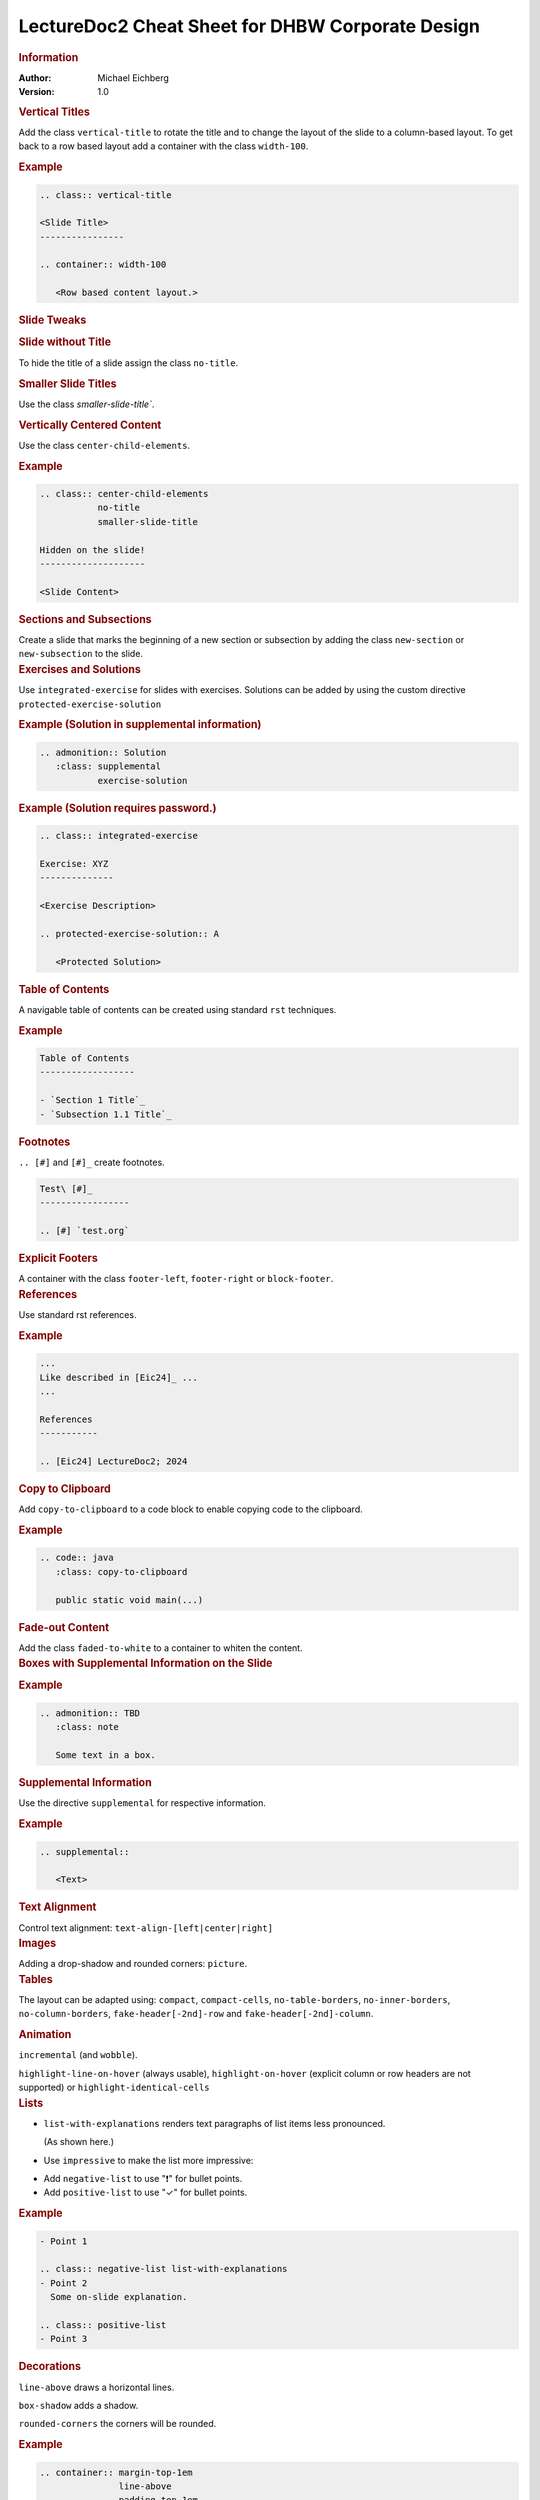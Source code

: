 .. meta:: 
    :author: Michael Eichberg
    :keywords: LectureDoc2, "Cheat Sheet", DHBW
    :description lang=de: Cheat Sheet für die Generierung von Vorlesungsunterlagen mit LectureDoc2 im DHBW Corporate Design.
    :id: ld2-dhbw-cheat-sheet
    :slide-dimensions: 2560x1440

.. role:: dhbw-red
.. role:: shiny-red
.. role:: shiny-green
.. role:: the-green
.. role:: the-blue
.. role:: dark-red
.. role:: black

.. role:: minor


.. THE FOLLOWING CHANGES THE OVERALL SLIDE LAYOUT   

.. class:: cheat-sheet-8-columns 

LectureDoc2 Cheat Sheet for DHBW Corporate Design
-------------------------------------------------------------

.. container:: cheat-sheet-block

   .. rubric:: Information
   
   :Author: Michael Eichberg
   :Version: 1.0

   
.. container:: cheat-sheet-block

   .. rubric:: Vertical Titles

   Add the class ``vertical-title`` to rotate the title and to change the layout of the slide to a column-based layout. To get back to a row based layout add a container with the class ``width-100``.

   .. rubric:: Example

   .. code:: rst
      :class: smaller copy-to-clipboard

      .. class:: vertical-title

      <Slide Title>
      ----------------

      .. container:: width-100

         <Row based content layout.>



.. container:: cheat-sheet-block

   .. rubric:: Slide Tweaks 
      
   .. rubric:: Slide without Title
   
   To hide the title of a slide assign the class ``no-title``.

   .. rubric:: Smaller Slide Titles

   Use the class `smaller-slide-title``.

   .. rubric:: Vertically Centered Content  
   
   Use the class ``center-child-elements``.

   .. rubric:: Example

   .. code:: rst
      :class: smaller copy-to-clipboard
   
      .. class:: center-child-elements 
                 no-title
                 smaller-slide-title

      Hidden on the slide! 
      --------------------

      <Slide Content>

.. container:: cheat-sheet-block

   .. rubric:: Sections and Subsections

   Create a slide that marks the beginning of a new section or subsection by adding the class ``new-section`` or ``new-subsection`` to the slide.

.. container:: cheat-sheet-block

   .. rubric:: Exercises and Solutions

   Use ``integrated-exercise`` for slides with exercises. Solutions can be added by using the custom directive ``protected-exercise-solution`` 

   .. rubric:: Example (Solution in supplemental information)

   .. code:: rst
      :class: smaller copy-to-clipboard

      .. admonition:: Solution
         :class: supplemental
                 exercise-solution

   .. rubric:: Example (Solution requires password.)

   .. code:: rst
      :class: smaller copy-to-clipboard

      .. class:: integrated-exercise 

      Exercise: XYZ
      --------------

      <Exercise Description>

      .. protected-exercise-solution:: A

         <Protected Solution>


.. container:: cheat-sheet-block
   
   .. rubric:: Table of Contents

   A navigable table of contents can be created using standard ``rst`` techniques.

   .. rubric:: Example

   .. code:: rst
      :class: smaller copy-to-clipboard

      Table of Contents
      ------------------

      - `Section 1 Title`_
      - `Subsection 1.1 Title`_



.. container:: cheat-sheet-block
   
   .. rubric:: Footnotes

   ``.. [#]`` and ``[#]_`` create footnotes.

   .. code:: rst
      :class: smaller copy-to-clipboard

      Test\ [#]_
      -----------------

      .. [#] `test.org`


.. container:: cheat-sheet-block

   .. rubric:: Explicit Footers

   A container with the class ``footer-left``, ``footer-right`` or ``block-footer``.



.. container:: cheat-sheet-block

   .. rubric:: References 

   Use standard rst references.

   .. rubric:: Example   

   .. code:: rst
      :class: smaller copy-to-clipboard

      ...
      Like described in [Eic24]_ ...
      ...

      References
      -----------
      
      .. [Eic24] LectureDoc2; 2024 



.. container:: cheat-sheet-block

   .. rubric:: Copy to Clipboard

   Add ``copy-to-clipboard`` to a code block to enable copying code to the clipboard.

   .. rubric:: Example

   .. code:: rst
      :class: smaller copy-to-clipboard

      .. code:: java
         :class: copy-to-clipboard

         public static void main(...)


.. container:: cheat-sheet-block

   .. rubric:: Fade-out Content

   Add the class ``faded-to-white`` to a container to whiten the content.
   


.. container:: cheat-sheet-block

   .. rubric:: Boxes with Supplemental Information on the Slide

   .. rubric:: Example

   .. code:: rst
      :class: smaller copy-to-clipboard

      .. admonition:: TBD
         :class: note 

         Some text in a box.

     

.. container:: cheat-sheet-block

   .. rubric:: Supplemental Information

   Use the directive ``supplemental`` for respective information. 

   .. rubric:: Example

   .. code:: rst
      :class: smaller copy-to-clipboard

      .. supplemental:: 

         <Text>

.. container:: cheat-sheet-block

   .. rubric:: Text Alignment

   Control text alignment: ``text-align-[left|center|right]``



.. container:: cheat-sheet-block

   .. rubric:: Images

   Adding a drop-shadow and rounded corners: ``picture``.



.. container:: cheat-sheet-block

   .. rubric:: Tables

   The layout can be adapted using:
   ``compact``, ``compact-cells``, ``no-table-borders``, ``no-inner-borders``, ``no-column-borders``, ``fake-header[-2nd]-row`` and ``fake-header[-2nd]-column``.


   .. rubric:: Animation
   
   ``incremental`` (and ``wobble``).

   ``highlight-line-on-hover`` (always usable), ``highlight-on-hover`` (explicit column or row headers are not supported) or ``highlight-identical-cells``



.. container:: cheat-sheet-block

   .. rubric:: Lists

   .. class:: list-with-explanations

   - ``list-with-explanations`` renders text paragraphs of list items less pronounced.
  
     (As shown here.)
   - Use ``impressive`` to make the list more impressive:
    
   .. class:: impressive

   -  Add ``negative-list`` to use "❗️" for bullet points.

   -  Add ``positive-list`` to use "✓" for bullet points.


   .. rubric:: Example

   .. code:: rst
      :class: smaller copy-to-clipboard

      - Point 1
   
      .. class:: negative-list list-with-explanations
      - Point 2
        Some on-slide explanation. 

      .. class:: positive-list
      - Point 3



.. container:: cheat-sheet-block

   .. rubric:: Decorations

   ``line-above`` draws a horizontal lines.

   ``box-shadow`` adds a shadow.

   ``rounded-corners`` the corners will be rounded.

   .. rubric:: Example
   
   .. code:: rst
      :class: smaller copy-to-clipboard

      .. container:: margin-top-1em 
                     line-above
                     padding-top-1em
                     box-shadow

         Text

.. container:: cheat-sheet-block

   .. rubric:: Font Styling

   **"rem" based relative sizes**: ``xxl``, ``huge``, ``large``, ``small``, ``footnotesize``, ``scriptsize``, ``tiny``, ``x-tiny``, ``xx-tiny``

   **"em" based relative sizes**: ``larger``, ``smaller``, ``far-smaller``

   **Font weight**: ``bold``, ``light``, ``thin``

   **Font family**: ``monospaced``, ``serif``

   **Font style**: ``italic``

.. ANIMATIONS

.. container:: cheat-sheet-block

   .. rubric:: Slide Transitions

   Available slide transitions:
   ``transition-move-left``, ``transition-scale``, ``transition-fade``, ``transition-move-to-top``
   
   .. rubric:: Example

   .. code:: rst
      :class: smaller copy-to-clipboard

      .. class:: transition-move-left

      <Slide Title>
      ----------------

.. container:: cheat-sheet-block
   
   .. rubric:: Revealing Slide Content
   
   All elements with the class ``incremental`` are revealed incrementally.

   .. rubric:: Example

   .. code:: rst
      :class: smaller copy-to-clipboard

      .. class:: incremental

      - Item 1 - Part 1 
        :incremental:`Item 1 - Part 2`
      - Item 2 



.. COMPLEX LAYOUTS


.. container:: cheat-sheet-block

   .. rubric:: Column-based Layouts

   Use ``two-columns`` and ``three-columns`` for respective layouts.

   .. rubric:: Example

   .. code:: rst
      :class: smaller copy-to-clipboard

      .. container:: two-columns 

         .. container:: column no-separator
      
            <Column 1>
      
         .. container:: column 
      
            <Column 2>

   Add ``no-default-width`` to the root container for content based column widths. Use class ``no-separator`` on the left column to remove the separator.
   



.. container:: cheat-sheet-block

   .. rubric:: Stacked Layouts

   Stacked layouts are based on nested layers. Each layer - except of the first one - needs to have the class ``incremental`` and/or the class ``overlay`` for transparent layers. :dhbw-red:`(Up to 10 layers are supported.)` To turn off the numbering of opaque layers use ``.no-number``.

   .. rubric:: Images in Stacked Layouts

   To avoid that a parent element of a floating element is collapsed add the class ``clearfix`` to the parent element; i. e., when a layer just contains a floating image. 

   .. rubric:: Example

   .. code:: rst
      :class: smaller copy-to-clipboard 

      .. stack::

        .. layer:: clearfix
        
           .. image:: <p1.svg>
              :align: left

        .. layer:: overlay
        
           .. image:: <p2.svg>

         .. layer:: incremental warning

            <Content>




.. CHANGING INDIVIDUAL PROPERTIES OF ELEMENTS

.. container:: cheat-sheet-block

   .. rubric:: Semantic-based Text Markup

   ``minor``: for less important text.
   ``obsolete``: for obsolete statements.
   ``ger``: to markup German Words.
   ``eng``: to markup English words.
   ``ger-quote``: Uses German quotation marks.


.. container:: cheat-sheet-block

   .. rubric:: Box sizes

   Use ``width-100``\ % and ``width-75``\ % to control the width of a container.

.. container:: cheat-sheet-block

   .. rubric:: Colors (``roles``)
   
   .. rubric:: Font Colors

   :minor:`DHBW Colors:` ``dhbw-red``, ``dhbw-gray``, ``dhbw-light-gray``
   
   :minor:`DHBW Compatible Colors:` ``the-blue``, ``the-green``, ``the-orange``

   :minor:`Other:` ``black``, ``shiny-green``, ``shiny-red``, ``dark-red``

   .. rubric:: Background Colors

   :minor:`DHBW Colors:` ``dhbw-red-background``, ``dhbw-gray-background``, ``dhbw-light-gray-background``
   
   :minor:`DHBW Compatible Colors:` ``the-blue-background``, ``the-green-background``, ``the-yellow-background``

   :minor:`Other:` ``light-green-background``, ``white-background``


   .. rubric:: Example

   .. code:: rst
      :class: smaller copy-to-clipboard

      :dhbw-red:`Red Text.`
       
   



.. container:: cheat-sheet-block
   
   .. rubric:: Fine-grained Control (Try to avoid!)

   ``margin-none``, ``margin-0-5em``, ``margin-1em``, ``margin-top-1em``, ``margin-top-2em``, ``margin-bottom-1em``, ``margin-bottom-2em``, ``margin-right-1em``, ``margin-left-1em``, ``padding-none``, ``padding-0-5em``, ``padding-1em``, ``padding-top-1em``, ``padding-top-2em``



.. container:: cheat-sheet-block

   .. rubric:: Hiding slides (⚠️ rst2ld only)

   Use ``hide-slide`` to exempt it from slide generation.

   .. rubric:: Example
   
   .. code:: rst
      :class: smaller copy-to-clipboard
      
      .. class:: hide-slide
      
      <Hidden Slide >
      -----------------



.. container:: cheat-sheet-block

   .. rubric:: Meta-Information

   LectureDoc meta information:

   ``id`` A unique identifier for the slide set. Required to store the current state of the presentation.

   ``slide-dimensions`` The dimensions of the slides (default: "1920x1200").
   
   ``first-slide`` The first slide that is shown when the presentation is started (e.g., <Slide Number> or "last-viewed").

   .. rubric:: Example
   
   .. code:: rst
      :class: smaller copy-to-clipboard
      
      .. meta:: 
        :id: <unique id>
        :slide-dimensions: 2560x1440
        :first-slide: last-viewed


.. container:: cheat-sheet-block

   .. rubric:: Cheat Sheets with LD\ :sup:`2`

   A cheat-sheet is a slide with the class ``cheat-sheet-8-columns``. 

   .. rubric:: Template

   .. code:: rst
      :class: far-smaller copy-to-clipboard

      .. class:: cheat-sheet-8-columns

         <Title>
         -------

         .. container:: cheat-sheet-block

            .. rubric:: <TOPIC>
   
            .. rubric:: <SUB-TOPIC>




.. container:: cheat-sheet-block

   .. rubric:: Useful Role and Substitution Definitions

   .. rubric:: Template   

   .. code:: rst 
      :class: far-smaller copy-to-clipboard

      .. role:: incremental   
      .. role:: eng
      .. role:: ger
      .. role:: ger-quote
      .. role:: minor
      .. role:: obsolete
      .. role:: dhbw-red
      .. role:: dhbw-gray
      .. role:: dhbw-light-gray
      .. role:: the-blue
      .. role:: the-green
      .. role:: the-orange
      .. role:: shiny-green
      .. role:: shiny-red 
      .. role:: dark-red
      .. role:: black

      .. role:: raw-html(raw)
         :format: html

.. container:: cheat-sheet-block

   .. rubric:: Links

   .. container:: smaller

      `DocUtils (rst reStructuredText) <https://docutils.sourceforge.io/docs/index.html>`_

      `Example Slide Sets <http://www.michael-eichberg.de/teaching.html>`_ 
      


